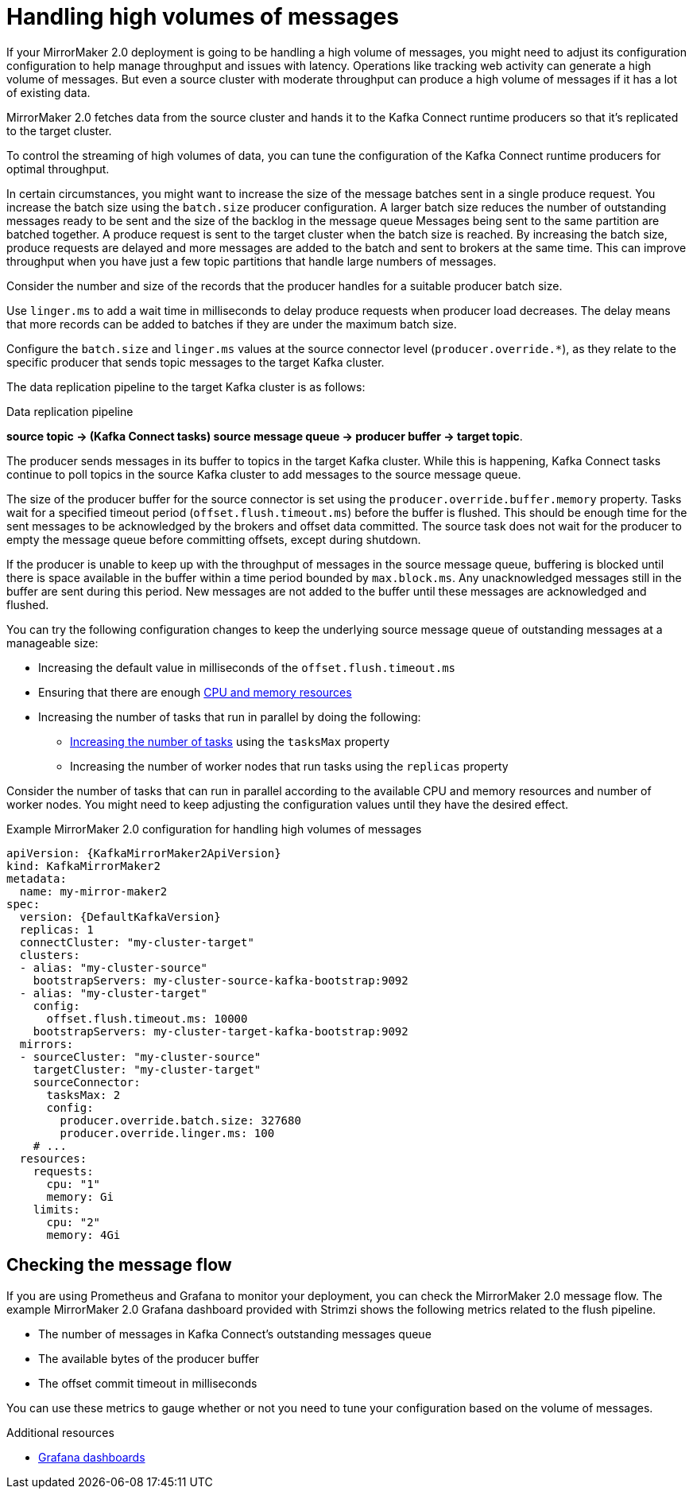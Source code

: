 // Module included in the following assemblies:
//
// assembly-config-mirrormaker2.adoc

[id='con-mirrormaker-high-volume-messages-{context}']
= Handling high volumes of messages

[role="_abstract"]
If your MirrorMaker 2.0 deployment is going to be handling a high volume of messages, you might need to adjust its configuration configuration to help manage throughput and issues with latency. 
Operations like tracking web activity can generate a high volume of messages. 
But even a source cluster with moderate throughput can produce a high volume of messages if it has a lot of existing data. 

MirrorMaker 2.0 fetches data from the source cluster and hands it to the Kafka Connect runtime producers so that it's replicated to the target cluster.

To control the streaming of high volumes of data, you can tune the configuration of the Kafka Connect runtime producers for optimal throughput.

In certain circumstances, you might want to increase the size of the message batches sent in a single produce request.
You increase the batch size using the `batch.size` producer configuration.
A larger batch size reduces the number of outstanding messages ready to be sent and the size of the backlog in the message queue
Messages being sent to the same partition are batched together.
A produce request is sent to the target cluster when the batch size is reached.
By increasing the batch size, produce requests are delayed and more messages are added to the batch and sent to brokers at the same time.  
This can improve throughput when you have just a few topic partitions that handle large numbers of messages.  

Consider the number and size of the records that the producer handles for a suitable producer batch size. 

Use `linger.ms` to add a wait time in milliseconds to delay produce requests when producer load decreases. 
The delay means that more records can be added to batches if they are under the maximum batch size.  

Configure the `batch.size` and `linger.ms` values at the source connector level (`producer.override.*`), as they relate to the specific producer that sends topic messages to the target Kafka cluster.

The data replication pipeline to the target Kafka cluster is as follows:

.Data replication pipeline
*source topic -> (Kafka Connect tasks) source message queue -> producer buffer -> target topic*.

The producer sends messages in its buffer to topics in the target Kafka cluster.
While this is happening, Kafka Connect tasks continue to poll topics in the source Kafka cluster to add messages to the source message queue.

The size of the producer buffer for the source connector is set using the `producer.override.buffer.memory` property.
Tasks wait for a specified timeout period (`offset.flush.timeout.ms`) before the buffer is flushed. 
This should be enough time for the sent messages to be acknowledged by the brokers and offset data committed. 
The source task does not wait for the producer to empty the message queue before committing offsets, except during shutdown.

If the producer is unable to keep up with the throughput of messages in the source message queue, buffering is blocked until there is space available in the buffer within a time period bounded by `max.block.ms`.
Any unacknowledged messages still in the buffer are sent during this period.
New messages are not added to the buffer until these messages are acknowledged and flushed.

You can try the following configuration changes to keep the underlying source message queue of outstanding messages at a manageable size:

* Increasing the default value in milliseconds of the `offset.flush.timeout.ms`
* Ensuring that there are enough xref:con-common-configuration-resources-reference[CPU and memory resources]
* Increasing the number of tasks that run in parallel by doing the following:
** xref:con-mirrormaker-tasks-max-{context}[Increasing the number of tasks] using the `tasksMax` property
** Increasing the number of worker nodes that run tasks using the `replicas` property

Consider the number of tasks that can run in parallel according to the available CPU and memory resources and number of worker nodes. 
You might need to keep adjusting the configuration values until they have the desired effect.

.Example MirrorMaker 2.0 configuration for handling high volumes of messages
[source,yaml,subs="+quotes,attributes"]
----
apiVersion: {KafkaMirrorMaker2ApiVersion}
kind: KafkaMirrorMaker2
metadata:
  name: my-mirror-maker2
spec:
  version: {DefaultKafkaVersion}
  replicas: 1
  connectCluster: "my-cluster-target"
  clusters:
  - alias: "my-cluster-source"
    bootstrapServers: my-cluster-source-kafka-bootstrap:9092
  - alias: "my-cluster-target"
    config:
      offset.flush.timeout.ms: 10000
    bootstrapServers: my-cluster-target-kafka-bootstrap:9092
  mirrors:
  - sourceCluster: "my-cluster-source"
    targetCluster: "my-cluster-target"
    sourceConnector:
      tasksMax: 2
      config:
        producer.override.batch.size: 327680
        producer.override.linger.ms: 100
    # ...
  resources: 
    requests:
      cpu: "1"
      memory: Gi
    limits:
      cpu: "2"
      memory: 4Gi      
----

== Checking the message flow

If you are using Prometheus and Grafana to monitor your deployment, you can check the MirrorMaker 2.0 message flow.
The example MirrorMaker 2.0 Grafana dashboard provided with Strimzi shows the following metrics related to the flush pipeline.

* The number of messages in Kafka Connect's outstanding messages queue
* The available bytes of the producer buffer
* The offset commit timeout in milliseconds

You can use these metrics to gauge whether or not you need to tune your configuration based on the volume of messages.

[role="_additional-resources"]
.Additional resources

* link:{BookURLDeploying}#assembly-metrics-setup-{context}[Grafana dashboards^]
